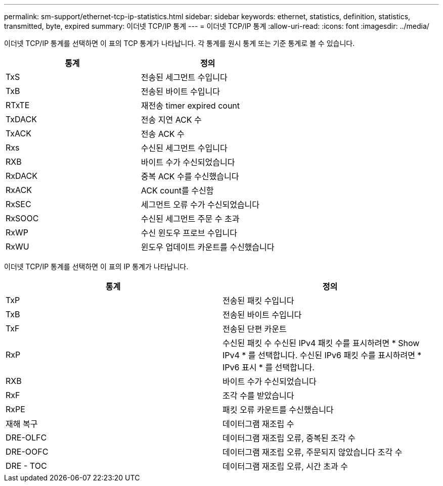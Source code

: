 ---
permalink: sm-support/ethernet-tcp-ip-statistics.html 
sidebar: sidebar 
keywords: ethernet, statistics, definition, statistics, transmitted, byte, expired 
summary: 이더넷 TCP/IP 통계 
---
= 이더넷 TCP/IP 통계
:allow-uri-read: 
:icons: font
:imagesdir: ../media/


이더넷 TCP/IP 통계를 선택하면 이 표의 TCP 통계가 나타납니다. 각 통계를 원시 통계 또는 기준 통계로 볼 수 있습니다.

[cols="2*"]
|===
| 통계 | 정의 


 a| 
TxS
 a| 
전송된 세그먼트 수입니다



 a| 
TxB
 a| 
전송된 바이트 수입니다



 a| 
RTxTE
 a| 
재전송 timer expired count



 a| 
TxDACK
 a| 
전송 지연 ACK 수



 a| 
TxACK
 a| 
전송 ACK 수



 a| 
Rxs
 a| 
수신된 세그먼트 수입니다



 a| 
RXB
 a| 
바이트 수가 수신되었습니다



 a| 
RxDACK
 a| 
중복 ACK 수를 수신했습니다



 a| 
RxACK
 a| 
ACK count를 수신함



 a| 
RxSEC
 a| 
세그먼트 오류 수가 수신되었습니다



 a| 
RxSOOC
 a| 
수신된 세그먼트 주문 수 초과



 a| 
RxWP
 a| 
수신 윈도우 프로브 수입니다



 a| 
RxWU
 a| 
윈도우 업데이트 카운트를 수신했습니다

|===
이더넷 TCP/IP 통계를 선택하면 이 표의 IP 통계가 나타납니다.

[cols="2*"]
|===
| 통계 | 정의 


 a| 
TxP
 a| 
전송된 패킷 수입니다



 a| 
TxB
 a| 
전송된 바이트 수입니다



 a| 
TxF
 a| 
전송된 단편 카운트



 a| 
RxP
 a| 
수신된 패킷 수 수신된 IPv4 패킷 수를 표시하려면 * Show IPv4 * 를 선택합니다. 수신된 IPv6 패킷 수를 표시하려면 * IPv6 표시 * 를 선택합니다.



 a| 
RXB
 a| 
바이트 수가 수신되었습니다



 a| 
RxF
 a| 
조각 수를 받았습니다



 a| 
RxPE
 a| 
패킷 오류 카운트를 수신했습니다



 a| 
재해 복구
 a| 
데이터그램 재조립 수



 a| 
DRE-OLFC
 a| 
데이터그램 재조립 오류, 중복된 조각 수



 a| 
DRE-OOFC
 a| 
데이터그램 재조립 오류, 주문되지 않았습니다 조각 수



 a| 
DRE - TOC
 a| 
데이터그램 재조립 오류, 시간 초과 수

|===